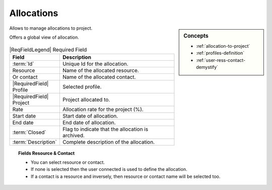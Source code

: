 .. raw:: latex

    \newpage

.. title:: Allocations

.. index:: ! Allocations

.. _allocation:

Allocations
***********


.. sidebar:: Concepts 

   * :ref:`allocation-to-project`
   * :ref:`profiles-definition`
   * :ref:`user-ress-contact-demystify`

Allows to manage allocations to project.

Offers a global view of allocation.

.. figure:: /images/GUI/ENVPARAM_SCR_AllocationProject.png
   :alt: Allocation to project
   :align: center


.. tabularcolumns:: |l|l|

.. list-table:: |ReqFieldLegend| Required Field
   :widths: 20, 80
   :header-rows: 1

   * - Field
     - Description
   * - :term:`Id`
     - Unique Id for the allocation.
   * - Resource
     - Name of the allocated resource.
   * - Or contact
     - Name of the allocated contact.
   * - |RequiredField| Profile
     - Selected profile.
   * - |RequiredField| Project
     - Project allocated to.
   * - Rate
     - Allocation rate for the project (%).
   * - Start date
     - Start date of allocation.
   * - End date
     - End date of allocation.
   * - :term:`Closed`
     - Flag to indicate that the allocation is archived.
   * - :term:`Description`
     - Complete description of the allocation.

.. topic:: Fields Resource & Contact

   * You can select resource or contact.
   * If none is selected then the user connected is used to define the allocation.
   * If a contact is a resource and inversely, then resource or contact name will be selected too.

